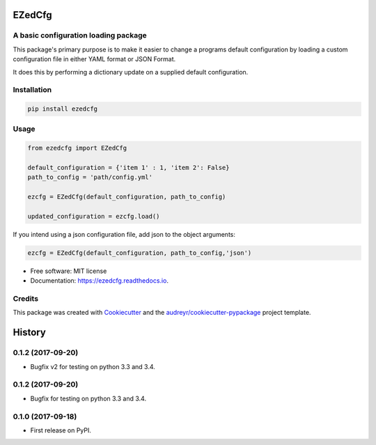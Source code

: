 =======
EZedCfg
=======


A basic configuration loading package
-------------------------------------

.. image:: https://img.shields.io/pypi/v/ezedcfg.svg
        :target: https://pypi.python.org/pypi/ezedcfg

.. image:: https://img.shields.io/travis/stephenflynn/ezedcfg.svg
        :target: https://travis-ci.org/stephenflynn/ezedcfg

.. image:: https://readthedocs.org/projects/ezedcfg/badge/?version=latest
        :target: https://ezedcfg.readthedocs.io/en/latest/?badge=latest
        :alt: Documentation Status

.. image:: https://pyup.io/repos/github/stephenflynn/ezedcfg/shield.svg
     :target: https://pyup.io/repos/github/stephenflynn/ezedcfg/
     :alt: Updates



This package's primary purpose is to make it easier to change a programs default
configuration by loading a custom configuration file in either YAML format or
JSON Format.

It does this by performing a dictionary update on a supplied default
configuration.




Installation
------------
.. code-block:: bash

    pip install ezedcfg


Usage
--------

.. code-block::

    from ezedcfg import EZedCfg

    default_configuration = {'item 1' : 1, 'item 2': False}
    path_to_config = 'path/config.yml'

    ezcfg = EZedCfg(default_configuration, path_to_config)

    updated_configuration = ezcfg.load()


If you intend using a json configuration file, add json to the object arguments:

.. code-block::

    ezcfg = EZedCfg(default_configuration, path_to_config,'json')


* Free software: MIT license
* Documentation: https://ezedcfg.readthedocs.io.



Credits
---------

This package was created with Cookiecutter_ and the `audreyr/cookiecutter-pypackage`_ project template.

.. _Cookiecutter: https://github.com/audreyr/cookiecutter
.. _`audreyr/cookiecutter-pypackage`: https://github.com/audreyr/cookiecutter-pypackage



=======
History
=======

0.1.2 (2017-09-20)
------------------

* Bugfix v2 for testing on python 3.3 and 3.4.

0.1.2 (2017-09-20)
------------------

* Bugfix for testing on python 3.3 and 3.4.


0.1.0 (2017-09-18)
------------------

* First release on PyPI.


